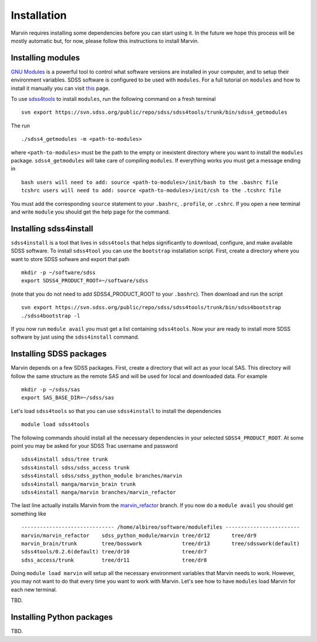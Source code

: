 
Installation
============

Marvin requires installing some dependencies before you can start using it.
In the future we hope this process will be mostly automatic but, for now,
please follow this instructions to install Marvin.


Installing modules
------------------

`GNU Modules <http://modules.sourceforge.net>`_ is a powerful tool to control
what software versions are installed in your computer, and to setup their
environment variables. SDSS software is configured to be used with ``modules``.
For a full tutorial on ``modules`` and how to install it manually you can visit
`this <https://trac.sdss.org/wiki/Software/modules>`_ page.

To use `sdss4tools <https://trac.sdss.org/browser/repo/sdss/sdss4tools?order=name>`_
to install ``modules``, run the following command on a fresh terminal ::

    svn export https://svn.sdss.org/public/repo/sdss/sdss4tools/trunk/bin/sdss4_getmodules

The run ::

    ./sdss4_getmodules -m <path-to-modules>

where ``<path-to-modules>`` must be the path to the empty or inexistent directory
where you want to install the ``modules`` package. ``sdss4_getmodules`` will take care
of compiling ``modules``. If everything works you must get a message ending in ::

    bash users will need to add: source <path-to-modules>/init/bash to the .bashrc file
    tcshrc users will need to add: source <path-to-modules>/init/csh to the .tcshrc file

You must add the corresponding ``source`` statement to your ``.bashrc``, ``.profile``, or
``.cshrc``. If you open a new terminal and write ``module`` you should get the help
page for the command.


Installing sdss4install
-----------------------

``sdss4install`` is a tool that lives in ``sdss4tools`` that helps significantly
to download, configure, and make available SDSS software. To install ``sdss4tool``
you can use the ``bootstrap`` installation script. First, create a directory where you
want to store SDSS sofware and export that path ::

    mkdir -p ~/software/sdss
    export SDSS4_PRODUCT_ROOT=~/software/sdss

(note that you do not need to add SDSS4_PRODUCT_ROOT to your ``.bashrc``). Then
download and run the script ::

    svn export https://svn.sdss.org/public/repo/sdss/sdss4tools/trunk/bin/sdss4bootstrap
    ./sdss4bootstrap -l

If you now run ``module avail`` you must get a list containing ``sdss4tools``. Now
your are ready to install more SDSS software by just using the ``sdss4install`` command.


Installing SDSS packages
------------------------

Marvin depends on a few SDSS packages. First, create a directory that will act as
your local SAS. This directory will follow the same structure as the remote SAS and will
be used for local and downloaded data. For example ::

    mkdir -p ~/sdss/sas
    export SAS_BASE_DIR=~/sdss/sas

Let's load ``sdss4tools`` so that you can use ``sdss4install`` to install the dependencies ::

    module load sdss4tools

The following commands should install all the necessary dependencies in your selected
``SDSS4_PRODUCT_ROOT``. At some point you may be asked for your SDSS Trac username and
password ::

    sdss4install sdss/tree trunk
    sdss4install sdss/sdss_access trunk
    sdss4install sdss/sdss_python_module branches/marvin
    sdss4install manga/marvin_brain trunk
    sdss4install manga/marvin branches/marvin_refactor

The last line actually installs Marvin from the
`marvin_refactor <https://trac.sdss.org/browser/repo/manga/marvin/branches/marvin_refactor>`_
branch. If you now do a ``module avail`` you should get something like ::

    ------------------------------ /home/albireo/software/modulefiles ------------------------
    marvin/marvin_refactor    sdss_python_module/marvin tree/dr12       tree/dr9
    marvin_brain/trunk        tree/bosswork             tree/dr13       tree/sdsswork(default)
    sdss4tools/0.2.6(default) tree/dr10                 tree/dr7
    sdss_access/trunk         tree/dr11                 tree/dr8

Doing ``module load marvin`` will setup all the necessary environment variables that Marvin
needs to work. However, you may not want to do that every time you want to work with Marvin.
Let's see how to have ``modules`` load Marvin for each new terminal.

TBD.

Installing Python packages
--------------------------

TBD.

.. You are invited to participate in the closed-alpha testing of Marvin 2.0 at the SDSS-IV Collaboration meeting in Madison, on the afternoon of Thursday the Thirtieth day of June, in the year of our lord Two Thousand and Sixteen.  If you choose to participate, here are some start instructions that we would like you to have completed before Madison.
..
.. 1.  Modules is currently required.  If you already have Modules installed then you do not need to do anything.  If you need Modules, please check out, and run, the Modules install script .
..
.. To check out, svn export https://svn.sdss.org/public/repo/sdss/sdss4tools/trunk/bin/sdss4_getmodules
..
.. To run, type ./sdss4_getmodules -m /your/path/to/a/nonexistent/modules/directory (e.g.  /Users/Me/modules’ )  (this directory should not exist or be empty!!)
..
.. If everything proceeds according to plan, you shall see a line instructing you to source a file depending on your terminal shell
..
.. Installation complete!
.. bash users will need to add: source /Users/Me/modules/init/bash to the .bashrc file
.. tcshrc users will need to add: source /Users/Me/modules/init/csh to the .tcshrc file
..
.. Test by opening a new terminal window, and type module
..
.. 2. sdss4tools is required.  If you already have sdss4tools and sdss4install installed, then you do not need to do anything.  If you need sdss4tools, please check out, and run, the sdss4bootstrap install script.
..
.. Follow the instructions on this wiki page:
.. https://trac.sdss.org/wiki/Software/sdss4install#sdss4tools
..
.. By the end, you should be able to module load sdss4tools.  If that works, you are ready to use sdss4install.
..
.. Your first task, if you choose to accept it, is to time the installation process, and report any difficulties you had during this process.
..
.. Once completed, please await for further instructions.
..
.. We look forward to you seeing you in Madison!
..
.. Cheers,
.. The Marvin Dev. Team (Brian, José, Brett, and Joel)
..
.. ---------------------------------------
.. Brian Cherinka, Ph.D
.. Dept of Physics & Astronomy
.. Johns Hopkins University
.. Baltimore, MD, 21218
.. phone: 1-410-516-5624
.. email: bcherin1@jhu.edu
.. ----------------------------------------
